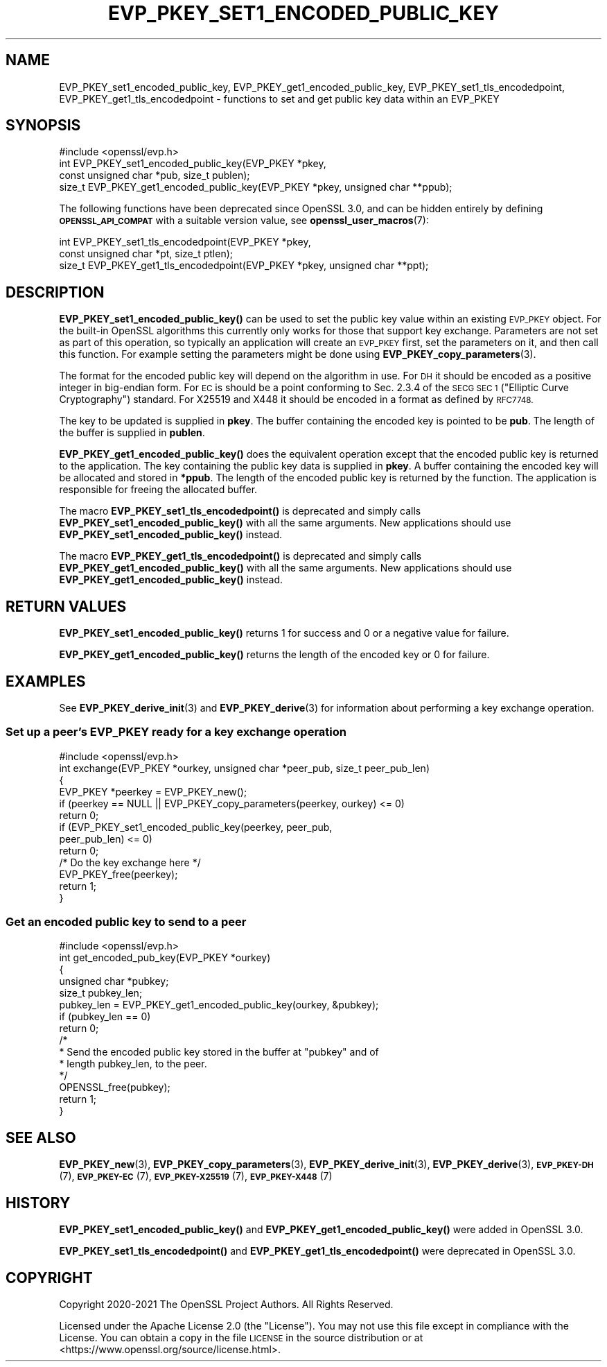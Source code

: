 .\" Automatically generated by Pod::Man 4.14 (Pod::Simple 3.40)
.\"
.\" Standard preamble:
.\" ========================================================================
.de Sp \" Vertical space (when we can't use .PP)
.if t .sp .5v
.if n .sp
..
.de Vb \" Begin verbatim text
.ft CW
.nf
.ne \\$1
..
.de Ve \" End verbatim text
.ft R
.fi
..
.\" Set up some character translations and predefined strings.  \*(-- will
.\" give an unbreakable dash, \*(PI will give pi, \*(L" will give a left
.\" double quote, and \*(R" will give a right double quote.  \*(C+ will
.\" give a nicer C++.  Capital omega is used to do unbreakable dashes and
.\" therefore won't be available.  \*(C` and \*(C' expand to `' in nroff,
.\" nothing in troff, for use with C<>.
.tr \(*W-
.ds C+ C\v'-.1v'\h'-1p'\s-2+\h'-1p'+\s0\v'.1v'\h'-1p'
.ie n \{\
.    ds -- \(*W-
.    ds PI pi
.    if (\n(.H=4u)&(1m=24u) .ds -- \(*W\h'-12u'\(*W\h'-12u'-\" diablo 10 pitch
.    if (\n(.H=4u)&(1m=20u) .ds -- \(*W\h'-12u'\(*W\h'-8u'-\"  diablo 12 pitch
.    ds L" ""
.    ds R" ""
.    ds C` ""
.    ds C' ""
'br\}
.el\{\
.    ds -- \|\(em\|
.    ds PI \(*p
.    ds L" ``
.    ds R" ''
.    ds C`
.    ds C'
'br\}
.\"
.\" Escape single quotes in literal strings from groff's Unicode transform.
.ie \n(.g .ds Aq \(aq
.el       .ds Aq '
.\"
.\" If the F register is >0, we'll generate index entries on stderr for
.\" titles (.TH), headers (.SH), subsections (.SS), items (.Ip), and index
.\" entries marked with X<> in POD.  Of course, you'll have to process the
.\" output yourself in some meaningful fashion.
.\"
.\" Avoid warning from groff about undefined register 'F'.
.de IX
..
.nr rF 0
.if \n(.g .if rF .nr rF 1
.if (\n(rF:(\n(.g==0)) \{\
.    if \nF \{\
.        de IX
.        tm Index:\\$1\t\\n%\t"\\$2"
..
.        if !\nF==2 \{\
.            nr % 0
.            nr F 2
.        \}
.    \}
.\}
.rr rF
.\"
.\" Accent mark definitions (@(#)ms.acc 1.5 88/02/08 SMI; from UCB 4.2).
.\" Fear.  Run.  Save yourself.  No user-serviceable parts.
.    \" fudge factors for nroff and troff
.if n \{\
.    ds #H 0
.    ds #V .8m
.    ds #F .3m
.    ds #[ \f1
.    ds #] \fP
.\}
.if t \{\
.    ds #H ((1u-(\\\\n(.fu%2u))*.13m)
.    ds #V .6m
.    ds #F 0
.    ds #[ \&
.    ds #] \&
.\}
.    \" simple accents for nroff and troff
.if n \{\
.    ds ' \&
.    ds ` \&
.    ds ^ \&
.    ds , \&
.    ds ~ ~
.    ds /
.\}
.if t \{\
.    ds ' \\k:\h'-(\\n(.wu*8/10-\*(#H)'\'\h"|\\n:u"
.    ds ` \\k:\h'-(\\n(.wu*8/10-\*(#H)'\`\h'|\\n:u'
.    ds ^ \\k:\h'-(\\n(.wu*10/11-\*(#H)'^\h'|\\n:u'
.    ds , \\k:\h'-(\\n(.wu*8/10)',\h'|\\n:u'
.    ds ~ \\k:\h'-(\\n(.wu-\*(#H-.1m)'~\h'|\\n:u'
.    ds / \\k:\h'-(\\n(.wu*8/10-\*(#H)'\z\(sl\h'|\\n:u'
.\}
.    \" troff and (daisy-wheel) nroff accents
.ds : \\k:\h'-(\\n(.wu*8/10-\*(#H+.1m+\*(#F)'\v'-\*(#V'\z.\h'.2m+\*(#F'.\h'|\\n:u'\v'\*(#V'
.ds 8 \h'\*(#H'\(*b\h'-\*(#H'
.ds o \\k:\h'-(\\n(.wu+\w'\(de'u-\*(#H)/2u'\v'-.3n'\*(#[\z\(de\v'.3n'\h'|\\n:u'\*(#]
.ds d- \h'\*(#H'\(pd\h'-\w'~'u'\v'-.25m'\f2\(hy\fP\v'.25m'\h'-\*(#H'
.ds D- D\\k:\h'-\w'D'u'\v'-.11m'\z\(hy\v'.11m'\h'|\\n:u'
.ds th \*(#[\v'.3m'\s+1I\s-1\v'-.3m'\h'-(\w'I'u*2/3)'\s-1o\s+1\*(#]
.ds Th \*(#[\s+2I\s-2\h'-\w'I'u*3/5'\v'-.3m'o\v'.3m'\*(#]
.ds ae a\h'-(\w'a'u*4/10)'e
.ds Ae A\h'-(\w'A'u*4/10)'E
.    \" corrections for vroff
.if v .ds ~ \\k:\h'-(\\n(.wu*9/10-\*(#H)'\s-2\u~\d\s+2\h'|\\n:u'
.if v .ds ^ \\k:\h'-(\\n(.wu*10/11-\*(#H)'\v'-.4m'^\v'.4m'\h'|\\n:u'
.    \" for low resolution devices (crt and lpr)
.if \n(.H>23 .if \n(.V>19 \
\{\
.    ds : e
.    ds 8 ss
.    ds o a
.    ds d- d\h'-1'\(ga
.    ds D- D\h'-1'\(hy
.    ds th \o'bp'
.    ds Th \o'LP'
.    ds ae ae
.    ds Ae AE
.\}
.rm #[ #] #H #V #F C
.\" ========================================================================
.\"
.IX Title "EVP_PKEY_SET1_ENCODED_PUBLIC_KEY 3"
.TH EVP_PKEY_SET1_ENCODED_PUBLIC_KEY 3 "2023-08-01" "3.0.10" "OpenSSL"
.\" For nroff, turn off justification.  Always turn off hyphenation; it makes
.\" way too many mistakes in technical documents.
.if n .ad l
.nh
.SH "NAME"
EVP_PKEY_set1_encoded_public_key, EVP_PKEY_get1_encoded_public_key,
EVP_PKEY_set1_tls_encodedpoint, EVP_PKEY_get1_tls_encodedpoint
\&\- functions to set and get public key data within an EVP_PKEY
.SH "SYNOPSIS"
.IX Header "SYNOPSIS"
.Vb 1
\& #include <openssl/evp.h>
\&
\& int EVP_PKEY_set1_encoded_public_key(EVP_PKEY *pkey,
\&                                      const unsigned char *pub, size_t publen);
\&
\& size_t EVP_PKEY_get1_encoded_public_key(EVP_PKEY *pkey, unsigned char **ppub);
.Ve
.PP
The following functions have been deprecated since OpenSSL 3.0, and can be
hidden entirely by defining \fB\s-1OPENSSL_API_COMPAT\s0\fR with a suitable version value,
see \fBopenssl_user_macros\fR\|(7):
.PP
.Vb 2
\& int EVP_PKEY_set1_tls_encodedpoint(EVP_PKEY *pkey,
\&                                    const unsigned char *pt, size_t ptlen);
\&
\& size_t EVP_PKEY_get1_tls_encodedpoint(EVP_PKEY *pkey, unsigned char **ppt);
.Ve
.SH "DESCRIPTION"
.IX Header "DESCRIPTION"
\&\fBEVP_PKEY_set1_encoded_public_key()\fR can be used to set the public key value
within an existing \s-1EVP_PKEY\s0 object. For the built-in OpenSSL algorithms this
currently only works for those that support key exchange. Parameters are not
set as part of this operation, so typically an application will create an
\&\s-1EVP_PKEY\s0 first, set the parameters on it, and then call this function.
For example setting the parameters might be done using
\&\fBEVP_PKEY_copy_parameters\fR\|(3).
.PP
The format for the encoded public key will depend on the algorithm in use. For
\&\s-1DH\s0 it should be encoded as a positive integer in big-endian form. For \s-1EC\s0 is
should be a point conforming to Sec. 2.3.4 of the \s-1SECG SEC 1\s0 (\*(L"Elliptic
Curve Cryptography\*(R") standard. For X25519 and X448 it should be encoded in a
format as defined by \s-1RFC7748.\s0
.PP
The key to be updated is supplied in \fBpkey\fR. The buffer containing the encoded
key is pointed to be \fBpub\fR. The length of the buffer is supplied in \fBpublen\fR.
.PP
\&\fBEVP_PKEY_get1_encoded_public_key()\fR does the equivalent operation except that
the encoded public key is returned to the application. The key containing the
public key data is supplied in \fBpkey\fR. A buffer containing the encoded key will
be allocated and stored in \fB*ppub\fR. The length of the encoded public key is
returned by the function. The application is responsible for freeing the
allocated buffer.
.PP
The macro \fBEVP_PKEY_set1_tls_encodedpoint()\fR is deprecated and simply calls
\&\fBEVP_PKEY_set1_encoded_public_key()\fR with all the same arguments. New applications
should use \fBEVP_PKEY_set1_encoded_public_key()\fR instead.
.PP
The macro \fBEVP_PKEY_get1_tls_encodedpoint()\fR is deprecated and simply calls
\&\fBEVP_PKEY_get1_encoded_public_key()\fR with all the same arguments. New applications
should use \fBEVP_PKEY_get1_encoded_public_key()\fR instead.
.SH "RETURN VALUES"
.IX Header "RETURN VALUES"
\&\fBEVP_PKEY_set1_encoded_public_key()\fR returns 1 for success and 0 or a negative
value for failure.
.PP
\&\fBEVP_PKEY_get1_encoded_public_key()\fR returns the length of the encoded key or 0 for failure.
.SH "EXAMPLES"
.IX Header "EXAMPLES"
See \fBEVP_PKEY_derive_init\fR\|(3) and \fBEVP_PKEY_derive\fR\|(3) for information about
performing a key exchange operation.
.SS "Set up a peer's \s-1EVP_PKEY\s0 ready for a key exchange operation"
.IX Subsection "Set up a peer's EVP_PKEY ready for a key exchange operation"
.Vb 1
\& #include <openssl/evp.h>
\&
\& int exchange(EVP_PKEY *ourkey, unsigned char *peer_pub, size_t peer_pub_len)
\& {
\&     EVP_PKEY *peerkey = EVP_PKEY_new();
\&
\&     if (peerkey == NULL || EVP_PKEY_copy_parameters(peerkey, ourkey) <= 0)
\&         return 0;
\&
\&     if (EVP_PKEY_set1_encoded_public_key(peerkey, peer_pub,
\&                                          peer_pub_len) <= 0)
\&         return 0;
\&
\&     /* Do the key exchange here */
\&
\&     EVP_PKEY_free(peerkey);
\&
\&     return 1;
\& }
.Ve
.SS "Get an encoded public key to send to a peer"
.IX Subsection "Get an encoded public key to send to a peer"
.Vb 1
\& #include <openssl/evp.h>
\&
\& int get_encoded_pub_key(EVP_PKEY *ourkey)
\& {
\&     unsigned char *pubkey;
\&     size_t pubkey_len;
\&
\&    pubkey_len = EVP_PKEY_get1_encoded_public_key(ourkey, &pubkey);
\&    if (pubkey_len == 0)
\&        return 0;
\&
\&    /*
\&     * Send the encoded public key stored in the buffer at "pubkey" and of
\&     * length pubkey_len, to the peer.
\&     */
\&
\&    OPENSSL_free(pubkey);
\&    return 1;
\& }
.Ve
.SH "SEE ALSO"
.IX Header "SEE ALSO"
\&\fBEVP_PKEY_new\fR\|(3), \fBEVP_PKEY_copy_parameters\fR\|(3),
\&\fBEVP_PKEY_derive_init\fR\|(3), \fBEVP_PKEY_derive\fR\|(3),
\&\s-1\fBEVP_PKEY\-DH\s0\fR\|(7), \s-1\fBEVP_PKEY\-EC\s0\fR\|(7), \s-1\fBEVP_PKEY\-X25519\s0\fR\|(7), \s-1\fBEVP_PKEY\-X448\s0\fR\|(7)
.SH "HISTORY"
.IX Header "HISTORY"
\&\fBEVP_PKEY_set1_encoded_public_key()\fR and \fBEVP_PKEY_get1_encoded_public_key()\fR were
added in OpenSSL 3.0.
.PP
\&\fBEVP_PKEY_set1_tls_encodedpoint()\fR and \fBEVP_PKEY_get1_tls_encodedpoint()\fR were
deprecated in OpenSSL 3.0.
.SH "COPYRIGHT"
.IX Header "COPYRIGHT"
Copyright 2020\-2021 The OpenSSL Project Authors. All Rights Reserved.
.PP
Licensed under the Apache License 2.0 (the \*(L"License\*(R").  You may not use
this file except in compliance with the License.  You can obtain a copy
in the file \s-1LICENSE\s0 in the source distribution or at
<https://www.openssl.org/source/license.html>.
